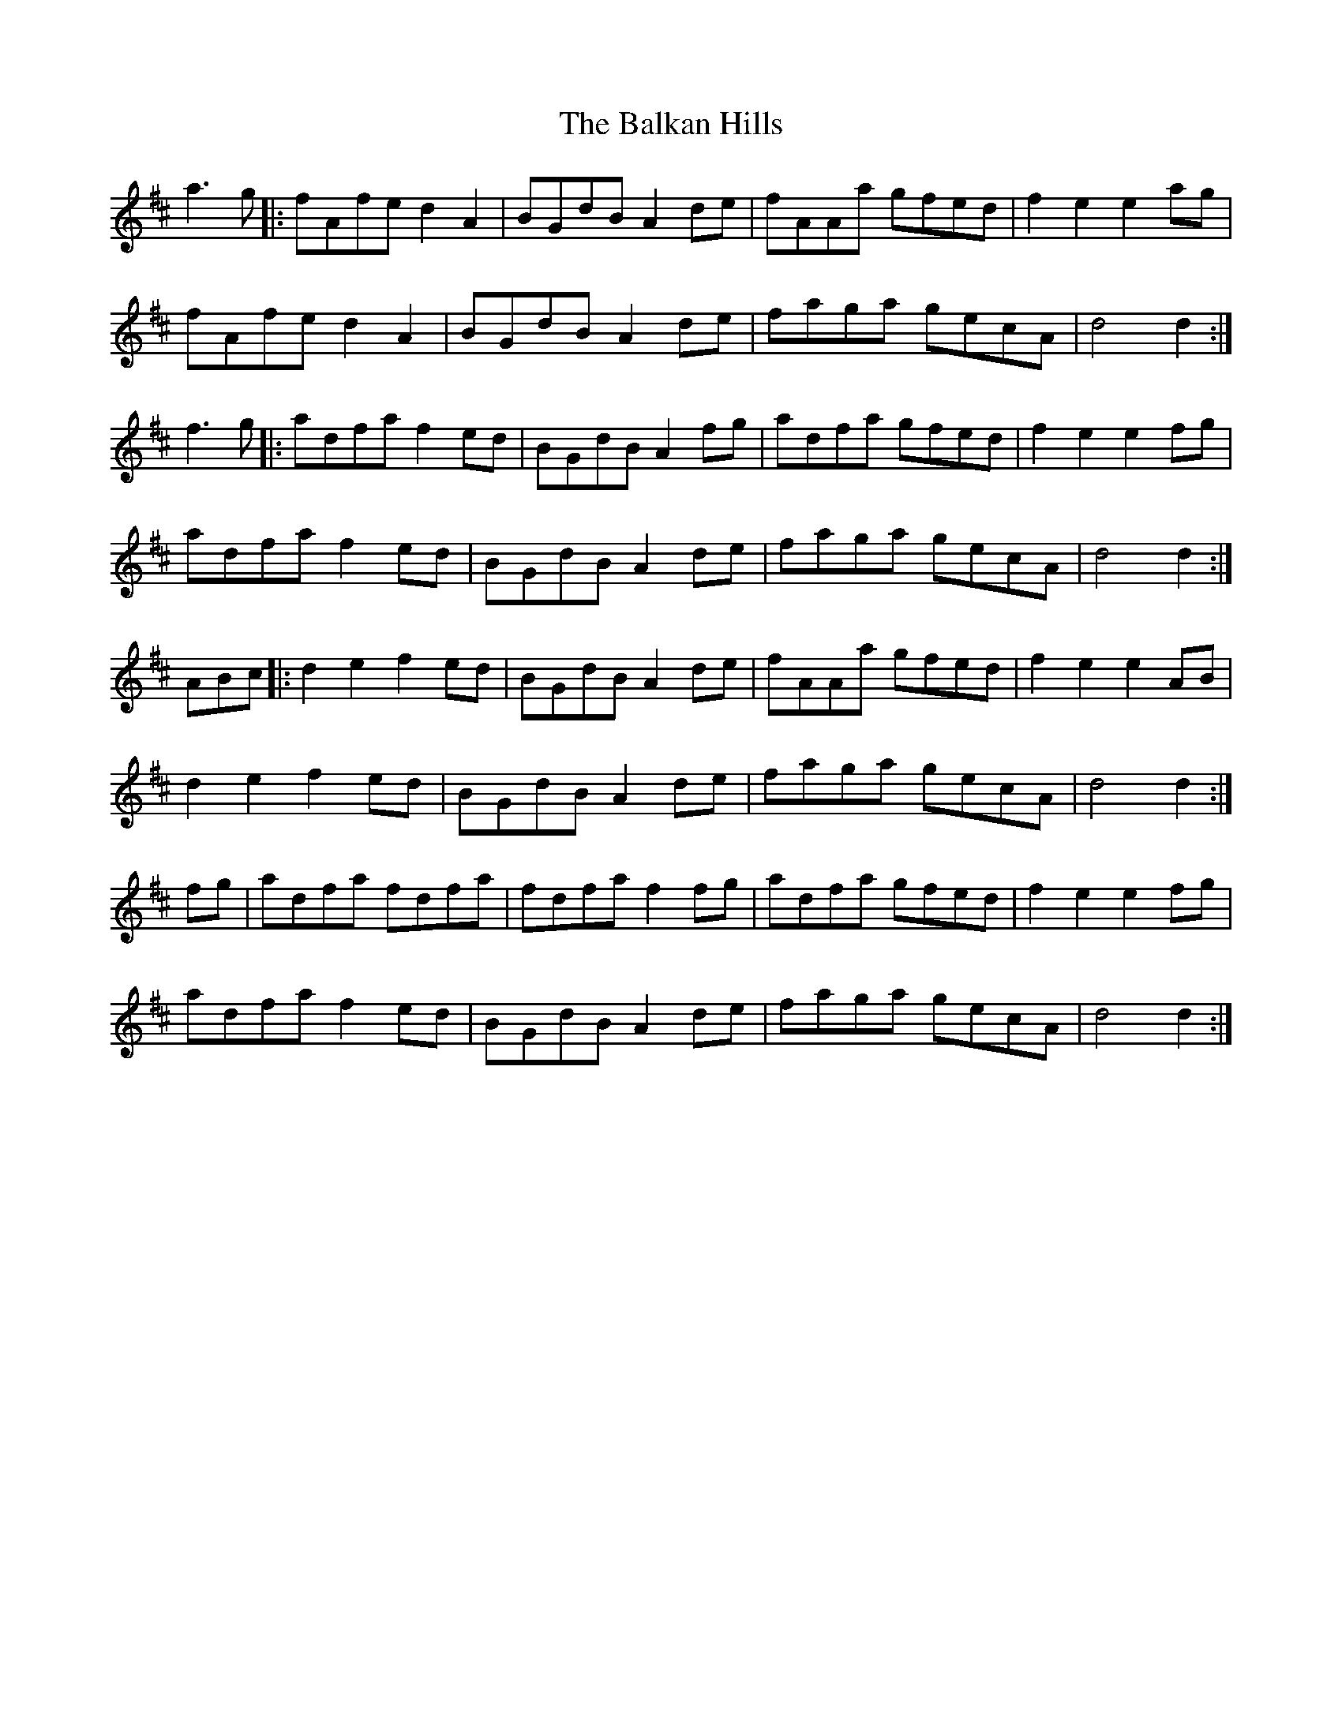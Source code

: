 X: 2405
T: Balkan Hills, The
R: march
M: 
K: Dmajor
a3g|:fAfe d2A2|BGdB A2de|fAAa gfed|f2e2 e2ag|
fAfe d2A2|BGdB A2de|faga gecA|d4 d2:|
f3g|:adfa f2ed|BGdB A2fg|adfa gfed|f2e2 e2fg|
adfa f2ed|BGdB A2de|faga gecA|d4 d2:|
3ABc|:d2e2 f2ed|BGdB A2de|fAAa gfed|f2e2 e2AB|
d2e2 f2ed|BGdB A2de|faga gecA|d4 d2:|
fg|adfa fdfa|fdfa f2 fg|adfa gfed|f2e2 e2fg|
adfa f2ed|BGdB A2de|faga gecA|d4 d2:|

